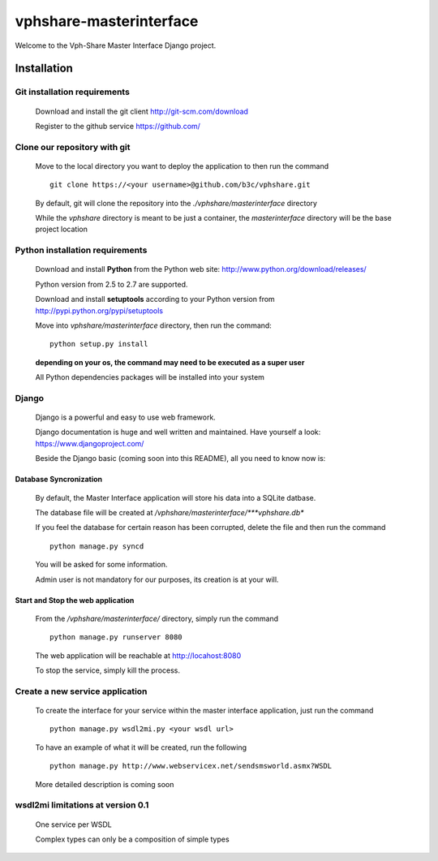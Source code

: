 vphshare-masterinterface
========================

Welcome to the Vph-Share Master Interface Django project.


Installation
------------

Git installation requirements
+++++++++++++++++++++++++++++

    Download and install the git client http://git-scm.com/download

    Register to the github service https://github.com/


Clone our repository with git
+++++++++++++++++++++++++++++

    Move to the local directory you want to deploy the application to then run the command ::

        git clone https://<your username>@github.com/b3c/vphshare.git

    By default, git will clone the repository into the *./vphshare/masterinterface* directory

    While the *vphshare* directory is meant to be just a container, the *masterinterface* directory will be the base
    project location


Python installation requirements
++++++++++++++++++++++++++++++++

    Download and install **Python** from the Python web site: http://www.python.org/download/releases/

    Python version from 2.5 to 2.7 are supported.

    Download and install **setuptools** according to your Python version from http://pypi.python.org/pypi/setuptools

    Move into *vphshare/masterinterface* directory, then run the command::

        python setup.py install

    **depending on your os, the command may need to be executed as a super user**

    All Python dependencies packages will be installed into your system


Django
++++++

    Django is a powerful and easy to use web framework.

    Django documentation is huge and well written and maintained. Have yourself a look: https://www.djangoproject.com/

    Beside the Django basic (coming soon into this README), all you need to know now is:


Database Syncronization
***********************

    By default, the Master Interface application will store his data into a SQLite datbase.

    The database file will be created at */vphshare/masterinterface/***vphshare.db**

    If you feel the database for certain reason has been corrupted, delete the file and then
    run the command ::

        python manage.py syncd

    You will be asked for some information.

    Admin user is not mandatory for our purposes, its creation is at your will.


Start and Stop the web application
**********************************

    From the */vphshare/masterinterface/* directory, simply run the command ::

        python manage.py runserver 8080

    The web application will be reachable at http://locahost:8080

    To stop the service, simply kill the process.


Create a new service application
++++++++++++++++++++++++++++++++

    To create the interface for your service within the master interface application,
    just run the command ::

        python manage.py wsdl2mi.py <your wsdl url>

    To have an example of what it will be created, run the following ::

        python manage.py http://www.webservicex.net/sendsmsworld.asmx?WSDL

    More detailed description is coming soon


wsdl2mi limitations at version 0.1
++++++++++++++++++++++++++++++++++

    One service per WSDL

    Complex types can only be a composition of simple types


